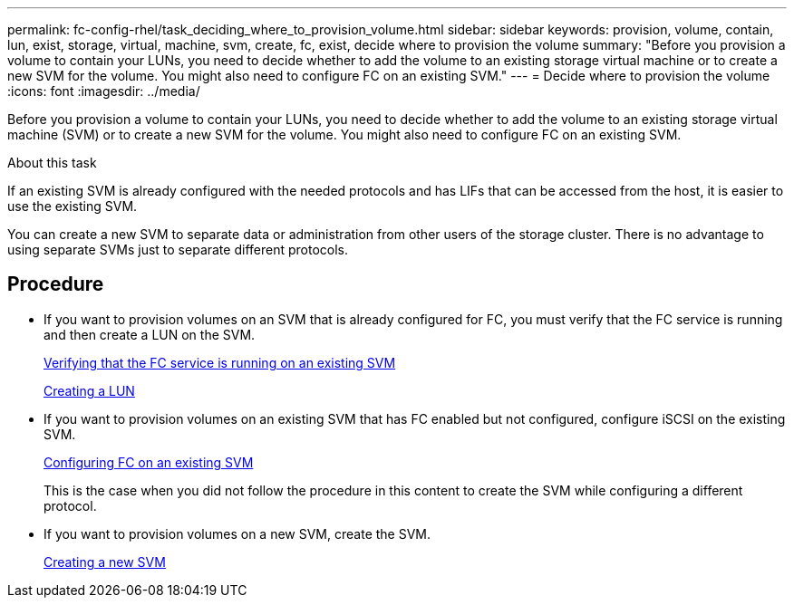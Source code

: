 ---
permalink: fc-config-rhel/task_deciding_where_to_provision_volume.html
sidebar: sidebar
keywords: provision, volume, contain, lun, exist, storage, virtual, machine, svm, create, fc, exist, decide where to provision the volume
summary: "Before you provision a volume to contain your LUNs, you need to decide whether to add the volume to an existing storage virtual machine or to create a new SVM for the volume. You might also need to configure FC on an existing SVM."
---
= Decide where to provision the volume
:icons: font
:imagesdir: ../media/

[.lead]
Before you provision a volume to contain your LUNs, you need to decide whether to add the volume to an existing storage virtual machine (SVM) or to create a new SVM for the volume. You might also need to configure FC on an existing SVM.

.About this task

If an existing SVM is already configured with the needed protocols and has LIFs that can be accessed from the host, it is easier to use the existing SVM.

You can create a new SVM to separate data or administration from other users of the storage cluster. There is no advantage to using separate SVMs just to separate different protocols.

== Procedure

* If you want to provision volumes on an SVM that is already configured for FC, you must verify that the FC service is running and then create a LUN on the SVM.
+
xref:task_verifying_that_fc_service_is_running_on_existing_svm.adoc[Verifying that the FC service is running on an existing SVM]
+
xref:task_creating_lun_its_containing_volume.adoc[Creating a LUN]

* If you want to provision volumes on an existing SVM that has FC enabled but not configured, configure iSCSI on the existing SVM.
+
xref:task_configuring_iscsi_fc_creating_lun_on_existing_svm.adoc[Configuring FC on an existing SVM]
+
This is the case when you did not follow the procedure in this content to create the SVM while configuring a different protocol.

* If you want to provision volumes on a new SVM, create the SVM.
+
xref:task_creating_svm.adoc[Creating a new SVM]
